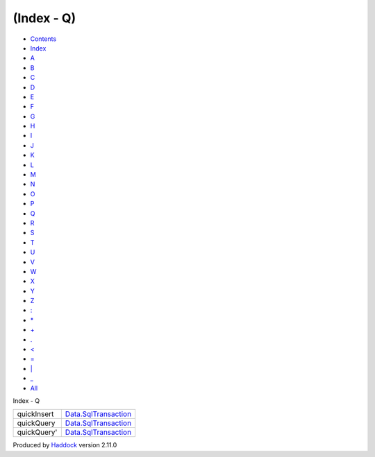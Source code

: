===========
(Index - Q)
===========

-  `Contents <index.html>`__
-  `Index <doc-index.html>`__

 

-  `A <doc-index-A.html>`__
-  `B <doc-index-B.html>`__
-  `C <doc-index-C.html>`__
-  `D <doc-index-D.html>`__
-  `E <doc-index-E.html>`__
-  `F <doc-index-F.html>`__
-  `G <doc-index-G.html>`__
-  `H <doc-index-H.html>`__
-  `I <doc-index-I.html>`__
-  `J <doc-index-J.html>`__
-  `K <doc-index-K.html>`__
-  `L <doc-index-L.html>`__
-  `M <doc-index-M.html>`__
-  `N <doc-index-N.html>`__
-  `O <doc-index-O.html>`__
-  `P <doc-index-P.html>`__
-  `Q <doc-index-Q.html>`__
-  `R <doc-index-R.html>`__
-  `S <doc-index-S.html>`__
-  `T <doc-index-T.html>`__
-  `U <doc-index-U.html>`__
-  `V <doc-index-V.html>`__
-  `W <doc-index-W.html>`__
-  `X <doc-index-X.html>`__
-  `Y <doc-index-Y.html>`__
-  `Z <doc-index-Z.html>`__
-  `: <doc-index-58.html>`__
-  `\* <doc-index-42.html>`__
-  `+ <doc-index-43.html>`__
-  `. <doc-index-46.html>`__
-  `< <doc-index-60.html>`__
-  `= <doc-index-61.html>`__
-  `\| <doc-index-124.html>`__
-  `\_ <doc-index-95.html>`__
-  `All <doc-index-All.html>`__

Index - Q

+---------------+-----------------------------------------------------------------------+
| quickInsert   | `Data.SqlTransaction <Data-SqlTransaction.html#v:quickInsert>`__      |
+---------------+-----------------------------------------------------------------------+
| quickQuery    | `Data.SqlTransaction <Data-SqlTransaction.html#v:quickQuery>`__       |
+---------------+-----------------------------------------------------------------------+
| quickQuery'   | `Data.SqlTransaction <Data-SqlTransaction.html#v:quickQuery-39->`__   |
+---------------+-----------------------------------------------------------------------+

Produced by `Haddock <http://www.haskell.org/haddock/>`__ version 2.11.0

